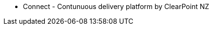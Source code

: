 * Connect - Contunuous delivery platform by ClearPoint NZ

:link-github-project-ghpages: https://clearpointnz.github.io/connect

